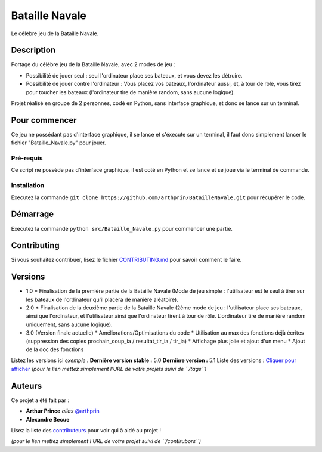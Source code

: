 Bataille Navale
===============

Le célèbre jeu de la Bataille Navale.

Description
-----------

Portage du célèbre jeu de la Bataille Navale, avec 2 modes de jeu :

- Possibilité de jouer seul : seul l'ordinateur place ses bateaux, et vous devez les détruire.
- Possibilité de jouer contre l'ordinateur : Vous placez vos bateaux, l'ordinateur aussi, et, à tour de rôle, vous tirez pour toucher les bateaux (l'ordinateur tire de manière random, sans aucune logique).

Projet réalisé en groupe de 2 personnes, codé en Python, sans interface graphique, et donc se lance sur un terminal.

Pour commencer
--------------

Ce jeu ne possédant pas d'interface graphique, il se lance et s'éxecute sur un terminal, il faut donc simplement lancer le fichier "Bataille_Navale.py" pour jouer.

Pré-requis
~~~~~~~~~~~

Ce script ne possède pas d'interface graphique, il est coté en Python et se lance et se joue via le terminal de commande.

Installation
~~~~~~~~~~~~

Executez la commande ``git clone https://github.com/arthprin/BatailleNavale.git`` pour récupérer le code.

Démarrage
----------

Executez la commande ``python src/Bataille_Navale.py`` pour commencer une partie.

Contributing
------------

Si vous souhaitez contribuer, lisez le fichier
`CONTRIBUTING.md <https://example.org>`__ pour savoir comment le faire.

Versions
--------

* 1.0
  * Finalisation de la première partie de la Bataille Navale (Mode de jeu simple : l'utilisateur est le seul à tirer sur les bateaux de l'ordinateur qu'il placera de manière aléatoire).

* 2.0
  * Finalisation de la deuxième partie de la Bataille Navale (2ème mode de jeu : l'utilisateur place ses bateaux, ainsi que l'ordinateur, et l'utilisateur ainsi que l'ordinateur tirent à tour de rôle. L'ordinateur tire de manière random uniquement, sans aucune logique).

* 3.0 (Version finale actuelle)
  * Améliorations/Optimisations du code
  * Utilisation au max des fonctions déjà écrites (suppression des copies prochain_coup_ia / resultat_tir_ia / tir_ia)
  * Affichage plus jolie et ajout d'un menu
  * Ajout de la doc des fonctions

Listez les versions ici *exemple :* **Dernière version stable :** 5.0
**Dernière version :** 5.1 Liste des versions : `Cliquer pour
afficher <https://github.com/your/project-name/tags>`__ *(pour le lien
mettez simplement l'URL de votre projets suivi de ``/tags``)*

Auteurs
-------

Ce projet a été fait par :

- **Arthur Prince** *alias* `@arthprin <https://github.com/arthprin>`_
- **Alexandre Becue**

Lisez la liste des
`contributeurs <https://github.com/your/project/contributors>`__ pour
voir qui à aidé au projet !

*(pour le lien mettez simplement l'URL de votre projet suivi de
``/contirubors``)*
